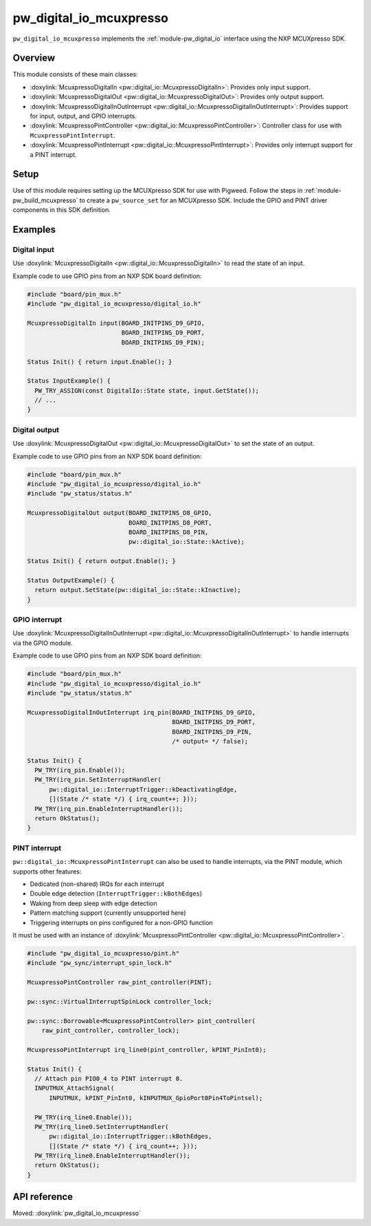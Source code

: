 .. _module-pw_digital_io_mcuxpresso:

========================
pw_digital_io_mcuxpresso
========================
.. pigweed-module::
   :name: pw_digital_io_mcuxpresso

``pw_digital_io_mcuxpresso`` implements the :ref:`module-pw_digital_io` interface using
the NXP MCUXpresso SDK.

--------
Overview
--------

This module consists of these main classes:

- :doxylink:`McuxpressoDigitalIn <pw::digital_io::McuxpressoDigitalIn>`:
  Provides only input support.
- :doxylink:`McuxpressoDigitalOut <pw::digital_io::McuxpressoDigitalOut>`:
  Provides only output support.
- :doxylink:`McuxpressoDigitalInOutInterrupt
  <pw::digital_io::McuxpressoDigitalInOutInterrupt>`:
  Provides support for input, output, and GPIO interrupts.
- :doxylink:`McuxpressoPintController
  <pw::digital_io::McuxpressoPintController>`: Controller class for use with
  ``McuxpressoPintInterrupt``.
- :doxylink:`McuxpressoPintInterrupt
  <pw::digital_io::McuxpressoPintInterrupt>`: Provides only interrupt support
  for a PINT interrupt.

-----
Setup
-----
Use of this module requires setting up the MCUXpresso SDK for use with Pigweed. Follow
the steps in :ref:`module-pw_build_mcuxpresso` to create a ``pw_source_set`` for an
MCUXpresso SDK. Include the GPIO and PINT driver components in this SDK definition.

--------
Examples
--------

Digital input
=============
Use :doxylink:`McuxpressoDigitalIn <pw::digital_io::McuxpressoDigitalIn>` to
read the state of an input.

Example code to use GPIO pins from an NXP SDK board definition:

.. code-block:: cpp

   #include "board/pin_mux.h"
   #include "pw_digital_io_mcuxpresso/digital_io.h"

   McuxpressoDigitalIn input(BOARD_INITPINS_D9_GPIO,
                             BOARD_INITPINS_D9_PORT,
                             BOARD_INITPINS_D9_PIN);

   Status Init() { return input.Enable(); }

   Status InputExample() {
     PW_TRY_ASSIGN(const DigitalIo::State state, input.GetState());
     // ...
   }

Digital output
==============
Use :doxylink:`McuxpressoDigitalOut <pw::digital_io::McuxpressoDigitalOut>` to
set the state of an output.

Example code to use GPIO pins from an NXP SDK board definition:

.. code-block:: cpp

   #include "board/pin_mux.h"
   #include "pw_digital_io_mcuxpresso/digital_io.h"
   #include "pw_status/status.h"

   McuxpressoDigitalOut output(BOARD_INITPINS_D8_GPIO,
                               BOARD_INITPINS_D8_PORT,
                               BOARD_INITPINS_D8_PIN,
                               pw::digital_io::State::kActive);

   Status Init() { return output.Enable(); }

   Status OutputExample() {
     return output.SetState(pw::digital_io::State::kInactive);
   }

GPIO interrupt
==============
Use :doxylink:`McuxpressoDigitalInOutInterrupt
<pw::digital_io::McuxpressoDigitalInOutInterrupt>` to handle interrupts via
the GPIO module.

Example code to use GPIO pins from an NXP SDK board definition:

.. code-block:: cpp

   #include "board/pin_mux.h"
   #include "pw_digital_io_mcuxpresso/digital_io.h"
   #include "pw_status/status.h"

   McuxpressoDigitalInOutInterrupt irq_pin(BOARD_INITPINS_D9_GPIO,
                                           BOARD_INITPINS_D9_PORT,
                                           BOARD_INITPINS_D9_PIN,
                                           /* output= */ false);

   Status Init() {
     PW_TRY(irq_pin.Enable());
     PW_TRY(irq_pin.SetInterruptHandler(
         pw::digital_io::InterruptTrigger::kDeactivatingEdge,
         [](State /* state */) { irq_count++; }));
     PW_TRY(irq_pin.EnableInterruptHandler());
     return OkStatus();
   }

PINT interrupt
==============
``pw::digital_io::McuxpressoPintInterrupt`` can also be used to handle
interrupts, via the PINT module, which supports other features:

* Dedicated (non-shared) IRQs for each interrupt
* Double edge detection (``InterruptTrigger::kBothEdges``)
* Waking from deep sleep with edge detection
* Pattern matching support (currently unsupported here)
* Triggering interrupts on pins configured for a non-GPIO function

It must be used with an instance of :doxylink:`McuxpressoPintController
<pw::digital_io::McuxpressoPintController>`.

.. code-block:: cpp

   #include "pw_digital_io_mcuxpresso/pint.h"
   #include "pw_sync/interrupt_spin_lock.h"

   McuxpressoPintController raw_pint_controller(PINT);

   pw::sync::VirtualInterruptSpinLock controller_lock;

   pw::sync::Borrowable<McuxpressoPintController> pint_controller(
       raw_pint_controller, controller_lock);

   McuxpressoPintInterrupt irq_line0(pint_controller, kPINT_PinInt0);

   Status Init() {
     // Attach pin PIO0_4 to PINT interrupt 0.
     INPUTMUX_AttachSignal(
         INPUTMUX, kPINT_PinInt0, kINPUTMUX_GpioPort0Pin4ToPintsel);

     PW_TRY(irq_line0.Enable());
     PW_TRY(irq_line0.SetInterruptHandler(
         pw::digital_io::InterruptTrigger::kBothEdges,
         [](State /* state */) { irq_count++; }));
     PW_TRY(irq_line0.EnableInterruptHandler());
     return OkStatus();
   }

-------------
API reference
-------------
Moved: :doxylink:`pw_digital_io_mcuxpresso`
